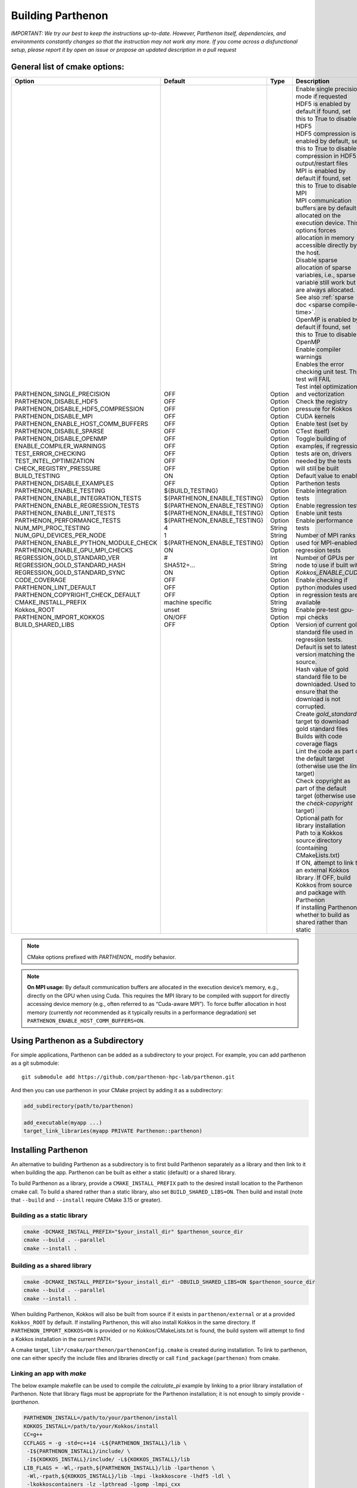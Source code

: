 .. _building:

Building Parthenon
==================

*IMPORTANT: We try our best to keep the instructions up-to-date.
However, Parthenon itself, dependencies, and environments constantly
changes so that the instruction may not work any more. If you come
across a disfunctional setup, please report it by open an issue or
propose an updated description in a pull request*

General list of cmake options:
------------------------------

+-------------------------------------------+--------------------------------+---------+--------------------------------------------------------------------------------------------------------------------------------------------------------------+
| Option                                    | Default                        | Type    | Description                                                                                                                                                  |
+===========================================+================================+=========+==============================================================================================================================================================+
|| PARTHENON\_SINGLE\_PRECISION             || OFF                           || Option || Enable single precision mode if requested                                                                                                                   |
|| PARTHENON\_DISABLE\_HDF5                 || OFF                           || Option || HDF5 is enabled by default if found, set this to True to disable HDF5                                                                                       |
|| PARTHENON\_DISABLE_HDF5\_COMPRESSION     || OFF                           || Option || HDF5 compression is enabled by default, set this to True to disable compression in HDF5 output/restart files                                                |
|| PARTHENON\_DISABLE\_MPI                  || OFF                           || Option || MPI is enabled by default if found, set this to True to disable MPI                                                                                         |
|| PARTHENON\_ENABLE\_HOST\_COMM\_BUFFERS   || OFF                           || Option || MPI communication buffers are by default allocated on the execution device. This options forces allocation in memory accessible directly by the host.       |
|| PARTHENON\_DISABLE\_SPARSE               || OFF                           || Option || Disable sparse allocation of sparse variables, i.e., sparse variable still work but are always allocated. See also :ref:`sparse doc <sparse compile-time>`. |
|| PARTHENON\_DISABLE\_OPENMP               || OFF                           || Option || OpenMP is enabled by default if found, set this to True to disable OpenMP                                                                                   |
|| ENABLE\_COMPILER\_WARNINGS               || OFF                           || Option || Enable compiler warnings                                                                                                                                    |
|| TEST\_ERROR\_CHECKING                    || OFF                           || Option || Enables the error checking unit test. This test will FAIL                                                                                                   |
|| TEST\_INTEL\_OPTIMIZATION                || OFF                           || Option || Test intel optimization and vectorization                                                                                                                   |
|| CHECK\_REGISTRY\_PRESSURE                || OFF                           || Option || Check the registry pressure for Kokkos CUDA kernels                                                                                                         |
|| BUILD\_TESTING                           || ON                            || Option || Enable test (set by CTest itself)                                                                                                                           |
|| PARTHENON\_DISABLE\_EXAMPLES             || OFF                           || Option || Toggle building of examples, if regression tests are on, drivers needed by the tests will still be built                                                    |
|| PARTHENON\_ENABLE\_TESTING               || ${BUILD\_TESTING}             || Option || Default value to enable Parthenon tests                                                                                                                     |
|| PARTHENON\_ENABLE\_INTEGRATION\_TESTS    || ${PARTHENON\_ENABLE\_TESTING} || Option || Enable integration tests                                                                                                                                    |
|| PARTHENON\_ENABLE\_REGRESSION\_TESTS     || ${PARTHENON\_ENABLE\_TESTING} || Option || Enable regression tests                                                                                                                                     |
|| PARTHENON\_ENABLE\_UNIT\_TESTS           || ${PARTHENON\_ENABLE\_TESTING} || Option || Enable unit tests                                                                                                                                           |
|| PARTHENON\_PERFORMANCE\_TESTS            || ${PARTHENON\_ENABLE\_TESTING} || Option || Enable performance tests                                                                                                                                    |
|| NUM\_MPI\_PROC\_TESTING                  || 4                             || String || Number of MPI ranks used for MPI-enabled regression tests                                                                                                   |
|| NUM\_GPU\_DEVICES\_PER\_NODE             || 1                             || String || Number of GPUs per node to use if built with `Kokkos_ENABLE_CUDA`                                                                                           |
|| PARTHENON\_ENABLE\_PYTHON\_MODULE\_CHECK || ${PARTHENON\_ENABLE\_TESTING} || Option || Enable checking if python modules used in regression tests are available                                                                                    |
|| PARTHENON\_ENABLE\_GPU\_MPI\_CHECKS      || ON                            || Option || Enable pre-test gpu-mpi checks                                                                                                                              |
|| REGRESSION\_GOLD\_STANDARD\_VER          || #                             || Int    || Version of current gold standard file used in regression tests. Default is set to latest version matching the source.                                       |
|| REGRESSION\_GOLD\_STANDARD\_HASH         || SHA512=...                    || String || Hash value of gold standard file to be downloaded. Used to ensure that the download is not corrupted.                                                       |
|| REGRESSION\_GOLD\_STANDARD\_SYNC         || ON                            || Option || Create `gold_standard` target to download gold standard files                                                                                               |
|| CODE\_COVERAGE                           || OFF                           || Option || Builds with code coverage flags                                                                                                                             |
|| PARTHENON\_LINT\_DEFAULT                 || OFF                           || Option || Lint the code as part of the default target (otherwise use the `lint` target)                                                                               |
|| PARTHENON\_COPYRIGHT\_CHECK\_DEFAULT     || OFF                           || Option || Check copyright as part of the default target (otherwise use the `check-copyright` target)                                                                  |
|| CMAKE\_INSTALL\_PREFIX                   || machine specific              || String || Optional path for library installation                                                                                                                      |
|| Kokkos\_ROOT                             || unset                         || String || Path to a Kokkos source directory (containing CMakeLists.txt)                                                                                               |
|| PARTHENON\_IMPORT\_KOKKOS                || ON/OFF                        || Option || If ON, attempt to link to an external Kokkos library. If OFF, build Kokkos from source and package with Parthenon                                           |
|| BUILD\_SHARED\_LIBS                      || OFF                           || Option || If installing Parthenon, whether to build as shared rather than static                                                                                      |
+-------------------------------------------+--------------------------------+---------+--------------------------------------------------------------------------------------------------------------------------------------------------------------+


.. note::
   CMake options prefixed with *PARTHENON\_* modify behavior.

.. note::
  **On MPI usage:** By default communication buffers are allocated in the execution device’s
  memory, e.g., directly on the GPU when using Cuda. This requires the MPI
  library to be compiled with support for directly accessing device memory
  (e.g., often referred to as “Cuda-aware MPI”). To force buffer
  allocation in host memory (currently *not* recommended as it typically
  results in a performance degradation) set
  ``PARTHENON_ENABLE_HOST_COMM_BUFFERS=ON``.

Using Parthenon as a Subdirectory
---------------------------------

For simple applications, Parthenon can be added as a subdirectory to
your project. For example, you can add parthenon as a git submodule:

::

   git submodule add https://github.com/parthenon-hpc-lab/parthenon.git

And then you can use parthenon in your CMake project by adding it as a
subdirectory:

.. code:: cmake

   add_subdirectory(path/to/parthenon)

   add_executable(myapp ...)
   target_link_libraries(myapp PRIVATE Parthenon::parthenon)

Installing Parthenon
--------------------

An alternative to building Parthenon as a subdirectory is to first build
Parthenon separately as a library and then link to it when building the
app. Parthenon can be built as either a static (default) or a shared
library.

To build Parthenon as a library, provide a ``CMAKE_INSTALL_PREFIX`` path
to the desired install location to the Parthenon cmake call. To build a
shared rather than a static library, also set ``BUILD_SHARED_LIBS=ON``.
Then build and install (note that ``--build`` and ``--install`` require
CMake 3.15 or greater).

Building as a static library
~~~~~~~~~~~~~~~~~~~~~~~~~~~~

.. code:: bash

   cmake -DCMAKE_INSTALL_PREFIX="$your_install_dir" $parthenon_source_dir
   cmake --build . --parallel
   cmake --install .

Building as a shared library
~~~~~~~~~~~~~~~~~~~~~~~~~~~~

.. code:: bash

   cmake -DCMAKE_INSTALL_PREFIX="$your_install_dir" -DBUILD_SHARED_LIBS=ON $parthenon_source_dir
   cmake --build . --parallel
   cmake --install .

When building Parthenon, Kokkos will also be built from source if it
exists in ``parthenon/external`` or at a provided ``Kokkos_ROOT`` by
default. If installing Parthenon, this will also install Kokkos in the
same directory. If ``PARTHENON_IMPORT_KOKKOS=ON`` is provided or no
Kokkos/CMakeLists.txt is found, the build system will attempt to find a
Kokkos installation in the current PATH.

A cmake target, ``lib*/cmake/parthenon/parthenonConfig.cmake`` is
created during installation. To link to parthenon, one can either
specify the include files and libraries directly or call
``find_package(parthenon)`` from cmake.

Linking an app with *make*
~~~~~~~~~~~~~~~~~~~~~~~~~~

The below example makefile can be used to compile the *calculate_pi*
example by linking to a prior library installation of Parthenon. Note
that library flags must be appropriate for the Parthenon installation;
it is not enough to simply provide *-lparthenon*.

.. code:: bash

   PARTHENON_INSTALL=/path/to/your/parthenon/install
   KOKKOS_INSTALL=/path/to/your/Kokkos/install
   CC=g++
   CCFLAGS = -g -std=c++14 -L${PARTHENON_INSTALL}/lib \
    -I${PARTHENON_INSTALL}/include/ \
    -I${KOKKOS_INSTALL}/include/ -L${KOKKOS_INSTALL}/lib
   LIB_FLAGS = -Wl,-rpath,${PARTHENON_INSTALL}/lib -lparthenon \
    -Wl,-rpath,${KOKKOS_INSTALL}/lib -lmpi -lkokkoscore -lhdf5 -ldl \
    -lkokkoscontainers -lz -lpthread -lgomp -lmpi_cxx
   CC_COMPILE = $(CC) $(CCFLAGS) -c
   CC_LOAD = $(CC) $(CCFLAGS)
   .cpp.o:
     $(CC_COMPILE) $*.cpp
   EXE = pi_example
   all: $(EXE)
   SRC = calculate_pi.cpp pi_driver.cpp
   OBJ = calculate_pi.o pi_driver.o
   INC = calculate_pi.hpp pi_driver.hpp
   $(OBJ): $(INC) makefile
   $(EXE): $(OBJ) $(INC) makefile
     $(CC_LOAD) $(OBJ) $(LIB_FLAGS) -o $(EXE)
   clean:
     $(RM) $(OBJ) $(EXE)

Linking an app with *cmake*
~~~~~~~~~~~~~~~~~~~~~~~~~~~

The below example ``CMakeLists.txt`` can be used to compile the
*calculate_pi* example with a separate Parthenon installation through
*cmake*\ ’s ``find_package()`` routine.

.. code:: cmake

   cmake_minimum_required(VERSION 3.11)

   project(parthenon_linking_example)
   set(Kokkos_CXX_STANDARD "c++14")
   set(CMAKE_CXX_EXTENSIONS OFF)
   find_package(parthenon REQUIRED PATHS "/path/to/parthenon/install")
   add_executable(
     pi-example
     pi_driver.cpp
     pi_driver.hpp
     calculate_pi.cpp
     calculate_pi.hpp
     )
   target_link_libraries(pi-example PRIVATE Parthenon::parthenon)

System specific instructions
----------------------------

Common first step: Obtain the Parthenon source including external
dependencies (mostly Kokkos)

.. code:: bash

   # Clone parthenon, with submodules
   git clone --recursive https://github.com/parthenon-hpc-lab/parthenon.git
   export PARTHENON_ROOT=$(pwd)/parthenon

We set the latter variable for easier reference in out-of-source builds.

Default machine configurations
~~~~~~~~~~~~~~~~~~~~~~~~~~~~~~

To make the default configuration on widely used systems easier,
Parthenon provides machine configuration files that contain default
options. Defaults options include, but are not limited to setting - the
compiler (e.g., ``nvcc_wrapper`` for Cuda builds), or - paths to non
default package locations (e.g., for a custom HDF5 install), or - custom
MPI related commands used in the Parthenon test suite (e.g., the launch
command).

The machine configurations shipped with Parthenon are located in
```PARTHENON_ROOT/cmake/machinecfg`` <../cmake/machinecfg>`__ and are
named by the machine name. In order to use them either - set the
``MACHINE_CFG`` environment variable to the appropriate file, or - set
the ``MACHINE_CFG`` CMake variable to the appropriate file. In addition,
you can set the ``MACHINE_VARIANT`` CMake variable to pick a specific
configuration, e.g., one with Cuda and MPI enabled.

We suggest to inspect the corresponding file for available options on a
specific machine.

In general, a typical workflow is expected to create your own machine
file, e.g., on your develop system. We suggest to start with a copy of a
machine file that matches closely with your target machine. Custom
machine files should not be pushed to the main repository.

Ubuntu 20.04 LTS
~~~~~~~~~~~~~~~~

The following procedure has been tested for an Ubuntu 20.04 LTS system:

.. code:: bash

   # install dependencies
   # openmpi is installed implicitly by the hdf5 install
   sudo apt-get update
   install cmake build-essentials libhdf5-openmpi-dev

   # make a bin directory
   mkdir bin
   cd bin
   # configure and build
   cmake ..
   cmake -j --build .
   # run unit and regression tests
   ctest -LE performance
   # run performance tests
   ctest -L performance

OLCF Summit (Power9+Volta)
~~~~~~~~~~~~~~~~~~~~~~~~~~

Last verified 01 Feb 2021.

Common environment
^^^^^^^^^^^^^^^^^^

Load recommended modules:

.. code:: bash

   # setup environment
   $ module restore system
   $ module load cuda gcc cmake python hdf5

   # on 01 Aug 2021 that results the following version
   $ module list

   Currently Loaded Modules:
     1) hsi/5.0.2.p5    4) darshan-runtime/3.1.7   7) gcc/6.4.0                     10) spectrum-mpi/10.3.1.2-20200121
     2) xalt/1.2.1      5) DefApps                 8) cmake/3.18.2                  11) hdf5/1.10.4
     3) lsf-tools/2.0   6) cuda/10.1.243           9) python/3.6.6-anaconda3-5.3.0

Load the recommended default machine configuration:

.. code:: bash

   # assuming PARTHENON_ROOT has been set to the Parthenon folder as mentioned above
   $ export MACHINE_CFG=${PARTHENON_ROOT}/cmake/machinecfg/Summit.cmake

Build code
^^^^^^^^^^

Cuda with MPI
^^^^^^^^^^^^^

.. code:: bash

   # configure and build. Make sure to build in an directory on the GPFS filesystem if you want to run the regression tests because the home directory is not writeable from the compute nodes (which will result in the regression tests failing)
   $ mkdir build-cuda-mpi && cd build-cuda-mpi
   $ cmake ${PARTHENON_ROOT}
   $ make -j 8

   # !!!! The following commands are exepected to be run within job (interactive or scheduled), e.g., via
   # $ bsub -W 0:30 -nnodes 1 -P YOURPROJECTID -Is /bin/bash
   # and make sure to also load the module above, i.e.,
   # $ module load cuda gcc cmake/3.18.2 python hdf5

   # run all MPI regression tests (execute from within the build folder)
   $ ctest -L regression -LE mpi-no

   # Manually run a simulation (here using 1 node with 6 GPUs and 1 MPI processes per GPU for a total of 6 processes (ranks)).
   # Note the `-M "-gpu"` which is required to enable Cuda aware MPI.
   # Also note the `--kokkos-num-devices=6` that ensures that each process on a node uses a different GPU.
   $ jsrun -n 1 -a 6 -g 6 -c 42 -r 1 -d packed -b packed:7 --smpiargs=-gpu ./example/advection/advection-example -i ${PARTHENON_ROOT}/example/advection/parthinput.advection parthenon/time/nlim=10 parthenon/mesh/nx1=512 parthenon/mesh/nx2=512 parthenon/mesh/nx3=512 parthenon/meshblock/nx1=64 parthenon/meshblock/nx2=64 parthenon/meshblock/nx3=64 --kokkos-num-devices=6

Cuda without MPI
^^^^^^^^^^^^^^^^

.. code:: bash

   # configure and build
   $ mkdir build-cuda && cd build-cuda
   $ cmake -DMACHINE_VARIANT=cuda ${PARTHENON_ROOT}
   $ make -j8

   # Run unit tests (again assumes running within a job, e.g., via `bsub -W 1:30 -nnodes 1 -P PROJECTID -Is /bin/bash`)
   # - jsrun is required as the test would otherwise be executed on the scheduler node rather than on a compute node
   # - "off" is required as otherwise the implicit PAMI initialization would fail
   $ jsrun -n 1 -g 1 --smpiargs="off" ctest -L unit

   # run performance regression test test
   $ jsrun -n 1 -g 1 --smpiargs="off" ctest -R regression_test:advection_performance

LANL Darwin (Heterogeneous)
~~~~~~~~~~~~~~~~~~~~~~~~~~~

Allocate Node
^^^^^^^^^^^^^

Darwin is a heterogeneous cluster, giving LANL developers easy access to
a wide variety of architectures. Therefore, before you do anything else,
you should allocate a node in the partition you intend to work in.
Currently any partition with either Haswell or newer x86-64 nodes
(e.g. ``general``, ``skylake-gold``, ``skylake-platinum``), or the
``power9`` partition will do.

E.g.

.. code:: bash

   $ salloc -p power9

Set-Up Environment (Optional, but Still Recommended, for Non-CUDA Builds)
^^^^^^^^^^^^^^^^^^^^^^^^^^^^^^^^^^^^^^^^^^^^^^^^^^^^^^^^^^^^^^^^^^^^^^^^^

You can import all tools you need to start building with by sourcing the
project ``.bashrc``:

.. code:: bash

   $ source /projects/parthenon-int/parthenon-project/.bashrc

This .bashrc will set the correct ``MACHINE_CFG`` file in your
environment, import an architecture-specific set of recent build tools
(currently cmake and ninja), and set Ninja as the default CMake
generator.

This step is required if you intend to build for CUDA (the default on
Power9).

Build the Code
^^^^^^^^^^^^^^

If you followed the “Set-Up Environment” section, configuration requires
0 additional arguments:

.. code:: bash

   $ cmake -S. -Bbuild

If you didn’t follow the “Set-Up Environment” section, you need to
specify the ``MACHINE_CFG`` file, as well.

.. code:: bash

   $ cmake -S. -Bbuild -DMACHINE_CFG=cmake/machinecfg/Darwin.cmake

The Darwin-specific dependencies, including compilers, system
dependencies, and python packages, are hard coded in ``Darwin.cmake``,
so you don’t need anything else in your environment.

Once you’ve configured your build directory, you can build with
``cmake --build build``.

Advanced
^^^^^^^^

LANL Employees - to understand how the project space is built out, see
https://re-git.lanl.gov/eap-oss/parthenon-project

LANL Snow (CTS-1)
~~~~~~~~~~~~~~~~~

.. _allocate-node-1:

Allocate Node
^^^^^^^^^^^^^

Snow is a LANL CTS-1 system with dual socket Broadwell Intel CPUs. You
can log in to ``sn-fey``. Nodes are allocated using SLURM.

E.g.

.. code:: bash

   $ salloc -N1

Set-Up Environment (Optional, but Recommended)
^^^^^^^^^^^^^^^^^^^^^^^^^^^^^^^^^^^^^^^^^^^^^^

You can import all tools you need to start building with by sourcing the
project ``.bashrc``:

.. code:: bash

   $ source /usr/projects/parthenon/parthenon-project/.bashrc

This .bashrc will set the correct ``MACHINE_CFG`` file in your
environment, import an architecture-specific set of recent build tools
(currently cmake and ninja), and set Ninja as the default CMake
generator.

.. _build-the-code-1:

Build the Code
^^^^^^^^^^^^^^

If you followed the “Set-Up Environment” section, configuration requires
0 additional arguments:

.. code:: bash

   $ cmake -S. -Bbuild

If you didn’t follow the “Set-Up Environment” section, you need to
specify the ``MACHINE_CFG`` file, as well.

.. code:: bash

   $ cmake -S. -Bbuild -DMACHINE_CFG=cmake/machinecfg/Snow.cmake

Parthenon is built with the Intel compilers by default on Snow. To build
with gcc, specify ``-DSNOW_COMPILER=GCC``.

The Snow-specific dependencies, including compilers, system
dependencies, and python packages, are hard coded in ``Snow.cmake``, so
you don’t need anything else in your environment.

Once you’ve configured your build directory, you can build with
``cmake --build build``.

.. _advanced-1:

Advanced
^^^^^^^^

LANL Employees - to understand how the project space is built out, see
https://re-git.lanl.gov/eap-oss/parthenon-project

LNLL RZAnsel (Homogeneous)
~~~~~~~~~~~~~~~~~~~~~~~~~~

Last verified 04 Jan 2021.

.. _allocate-node-2:

Allocate Node
^^^^^^^^^^^^^

`RZAnsel <https://hpc.llnl.gov/hardware/platforms/rzansel>`__ is a
homogeneous cluster consisting of 2,376 nodes with the IBM Power9
architecture with 44 nodes per core and 4 Nvidia Volta GPUs per node. To
allocate an interactive node:

E.g.

.. code:: bash

   $ lalloc 1

.. _set-up-environment-optional-but-still-recommended-for-non-cuda-builds-1:

Set-Up Environment (Optional, but Still Recommended, for Non-CUDA Builds)
^^^^^^^^^^^^^^^^^^^^^^^^^^^^^^^^^^^^^^^^^^^^^^^^^^^^^^^^^^^^^^^^^^^^^^^^^

You can import all tools you need to start building with by sourcing the
project ``.bashrc``, to be able to access /usr/gapps/parthenon_shared
you will need to be added to the parthenon group (contact @agaspar):

.. code:: bash

   $ source /usr/gapps/parthenon_shared/parthenon-project/.bashrc

This .bashrc will set the correct ``MACHINE_CFG`` file in your
environment, import an architecture-specific set of recent build tools
(currently cmake and ninja), and set Ninja as the default CMake
generator.

This step is required if you intend to build for CUDA (the default on
Power9).

.. _build-the-code-2:

Build the Code
^^^^^^^^^^^^^^

If you followed the “Set-Up Environment” section, configuration requires
0 additional arguments:

.. code:: bash

   $ cmake -S. -Bbuild

By default cmake will build parthenon with cuda and mpi support. Other
machine variants exist and can be specified by using the
``MACHINE_VARIANT`` flag. The supported machine variants include:

-  cuda-mpi
-  mpi
-  cuda

If you didn’t follow the “Set-Up Environment” section, you need to
specify the ``MACHINE_CFG`` file, as well.

.. code:: bash

   $ cmake -S. -Bbuild -DMACHINE_CFG=cmake/machinecfg/RZAnsel.cmake

The RZAnsel-specific dependencies, including compilers, system
dependencies, and python packages, are hard coded in ``RZAnsel.cmake``,
so you don’t need anything else in your environment.

Once you’ve configured your build directory, you can build with
``cmake --build build``.

.. _advanced-2:

Advanced
^^^^^^^^

LANL Employees - to understand how the project space is built out, see
https://xcp-gitlab.lanl.gov/eap-oss/parthenon-project

LLNL RZAnsel (Power9+Volta)
~~~~~~~~~~~~~~~~~~~~~~~~~~~

Last verified 02 Sept 2020.

.. _common-environment-1:

Common environment
^^^^^^^^^^^^^^^^^^

.. code:: bash

   # setup environment
   $ module restore system
   $ module load cuda gcc/7.3.1

   # on 02 Sept 2020 that results the following version
   $ module list

   Currently Loaded Modules:
     1) StdEnv (S)   2) cuda/10.1.243   3) gcc/7.3.1   4) spectrum-mpi/rolling-release

     Where:
      S:  Module is Sticky, requires --force to unload or purge

.. _cuda-with-mpi-1:

Cuda with MPI
^^^^^^^^^^^^^

.. code:: bash

   # configure and build. Make sure to build in an directory on the GPFS filesystem if you want to run the regression tests because the home directory is not writeable from the compute nodes (which will result in the regression tests failing)
   $ mkdir build-cuda-mpi && cd build-cuda-mpi
   # note that we do not specify the mpicxx wrapper in the following as cmake automatically extracts the required include and linker options
   $ cmake -DPARTHENON_DISABLE_HDF5=On -DCMAKE_BUILD_TYPE=Release -DKokkos_ENABLE_OPENMP=True -DKokkos_ARCH_POWER9=True -DKokkos_ENABLE_CUDA=True -DKokkos_ARCH_VOLTA70=True -DCMAKE_CXX_COMPILER=${PWD}/../external/Kokkos/bin/nvcc_wrapper ..
   $ make -j

   # The following commands are exepected to be run within job (interactive or scheduled)

   # Make sure that GPUs are assigned round robin to MPI processes
   $ export KOKKOS_NUM_DEVICES=4

   # run all MPI regression tests
   $ ctest -L regression -LE mpi-no

   # manually run a simulation (here using 1 node with 4 GPUs and 1 MPI processes per GPU and a total of 2 processes (ranks))
   # note the `-M "-gpu"` which is required to enable Cuda aware MPI
   # also note the `--kokkos-num-devices=1` that ensures that each process on a node uses a different GPU
   $ jsrun -p 2 -g 1 -c 20 -M "-gpu" ./example/advection/advection-example -i ../example/advection/parthinput.advection parthenon/time/nlim=10 parthenon/mesh/nx1=128 parthenon/mesh/nx2=64 parthenon/mesh/nx3=64 parthenon/meshblock/nx1=32 parthenon/meshblock/nx2=32 parthenon/meshblock/nx3=32 --kokkos-num-devices=1 | tee 2.out

.. _cuda-without-mpi-1:

Cuda without MPI
^^^^^^^^^^^^^^^^

.. code:: bash

   # configure and build
   $ mkdir build-cuda && cd build-cuda
   $ cmake -DCMAKE_BUILD_TYPE=Release -DMACHINE_CFG=${PARTHENON_ROOT}/cmake/machinecfg/Summit.cmake -DMACHINE_VARIANT=cuda -DPARTHENON_DISABLE_MPI=On ${PARTHENON_ROOT}
   $ make -j10

   # run unit tests (assumes running within a job, e.g., via `bsub -W 1:30 -nnodes 1 -P PROJECTID -Is /bin/bash`)
   # - jsrun is required as the test would otherwise be executed on the scheduler node rather than on a compute node
   # - "off" is required as otherwise the implicit PAMI initialization would fail
   $ jsrun -n 1 -g 1 --smpiargs="off" ctest -L unit

   # run convergence test
   $ jsrun -n 1 -g 1 --smpiargs="off" ctest -R regression_test:advection_performance
